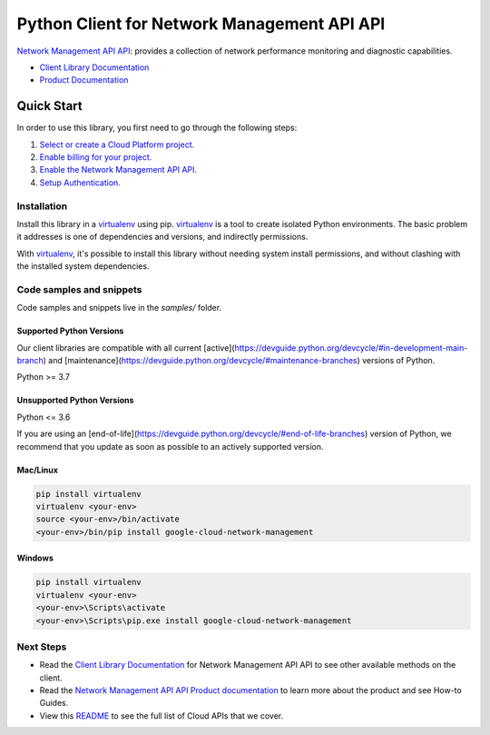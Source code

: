 Python Client for Network Management API API
============================================

|stable| |pypi| |versions|

`Network Management API API`_: provides a collection of network performance monitoring and diagnostic capabilities.

- `Client Library Documentation`_
- `Product Documentation`_

.. |stable| image:: https://img.shields.io/badge/support-stable-gold.svg
   :target: https://github.com/googleapis/google-cloud-python/blob/main/README.rst#stability-levels
.. |pypi| image:: https://img.shields.io/pypi/v/google-cloud-network-management.svg
   :target: https://pypi.org/project/google-cloud-network-management/
.. |versions| image:: https://img.shields.io/pypi/pyversions/google-cloud-network-management.svg
   :target: https://pypi.org/project/google-cloud-network-management/
.. _Network Management API API: https://cloud.google.com/network-management
.. _Client Library Documentation: https://cloud.google.com/python/docs/reference/networkmanagement/latest
.. _Product Documentation:  https://cloud.google.com/network-management

Quick Start
-----------

In order to use this library, you first need to go through the following steps:

1. `Select or create a Cloud Platform project.`_
2. `Enable billing for your project.`_
3. `Enable the Network Management API API.`_
4. `Setup Authentication.`_

.. _Select or create a Cloud Platform project.: https://console.cloud.google.com/project
.. _Enable billing for your project.: https://cloud.google.com/billing/docs/how-to/modify-project#enable_billing_for_a_project
.. _Enable the Network Management API API.:  https://cloud.google.com/network-management
.. _Setup Authentication.: https://googleapis.dev/python/google-api-core/latest/auth.html

Installation
~~~~~~~~~~~~

Install this library in a `virtualenv`_ using pip. `virtualenv`_ is a tool to
create isolated Python environments. The basic problem it addresses is one of
dependencies and versions, and indirectly permissions.

With `virtualenv`_, it's possible to install this library without needing system
install permissions, and without clashing with the installed system
dependencies.

.. _`virtualenv`: https://virtualenv.pypa.io/en/latest/


Code samples and snippets
~~~~~~~~~~~~~~~~~~~~~~~~~

Code samples and snippets live in the `samples/` folder.


Supported Python Versions
^^^^^^^^^^^^^^^^^^^^^^^^^
Our client libraries are compatible with all current [active](https://devguide.python.org/devcycle/#in-development-main-branch) and [maintenance](https://devguide.python.org/devcycle/#maintenance-branches) versions of
Python.

Python >= 3.7

Unsupported Python Versions
^^^^^^^^^^^^^^^^^^^^^^^^^^^
Python <= 3.6

If you are using an [end-of-life](https://devguide.python.org/devcycle/#end-of-life-branches)
version of Python, we recommend that you update as soon as possible to an actively supported version.


Mac/Linux
^^^^^^^^^

.. code-block:: console

    pip install virtualenv
    virtualenv <your-env>
    source <your-env>/bin/activate
    <your-env>/bin/pip install google-cloud-network-management


Windows
^^^^^^^

.. code-block:: console

    pip install virtualenv
    virtualenv <your-env>
    <your-env>\Scripts\activate
    <your-env>\Scripts\pip.exe install google-cloud-network-management

Next Steps
~~~~~~~~~~

-  Read the `Client Library Documentation`_ for Network Management API API
   to see other available methods on the client.
-  Read the `Network Management API API Product documentation`_ to learn
   more about the product and see How-to Guides.
-  View this `README`_ to see the full list of Cloud
   APIs that we cover.

.. _Network Management API API Product documentation:  https://cloud.google.com/network-management
.. _README: https://github.com/googleapis/google-cloud-python/blob/main/README.rst
